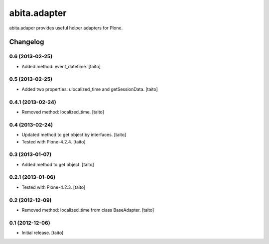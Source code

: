 =============
abita.adapter
=============

abita.adaper provides useful helper adapters for Plone.

Changelog
---------

0.6 (2013-02-25)
================

- Added method: event_datetime. [taito]

0.5 (2013-02-25)
================

- Added two properties: ulocalized_time and getSessionData. [taito]

0.4.1 (2013-02-24)
==================

- Removed method: localized_time. [taito]

0.4 (2013-02-24)
================

- Updated method to get object by interfaces. [taito]
- Tested with Plone-4.2.4. [taito]

0.3 (2013-01-07)
================

- Added method to get object. [taito]

0.2.1 (2013-01-06)
==================

- Tested with Plone-4.2.3. [taito]

0.2 (2012-12-09)
================

- Removed method: localized_time from class BaseAdapter. [taito]

0.1 (2012-12-06)
================

- Initial release. [taito]
